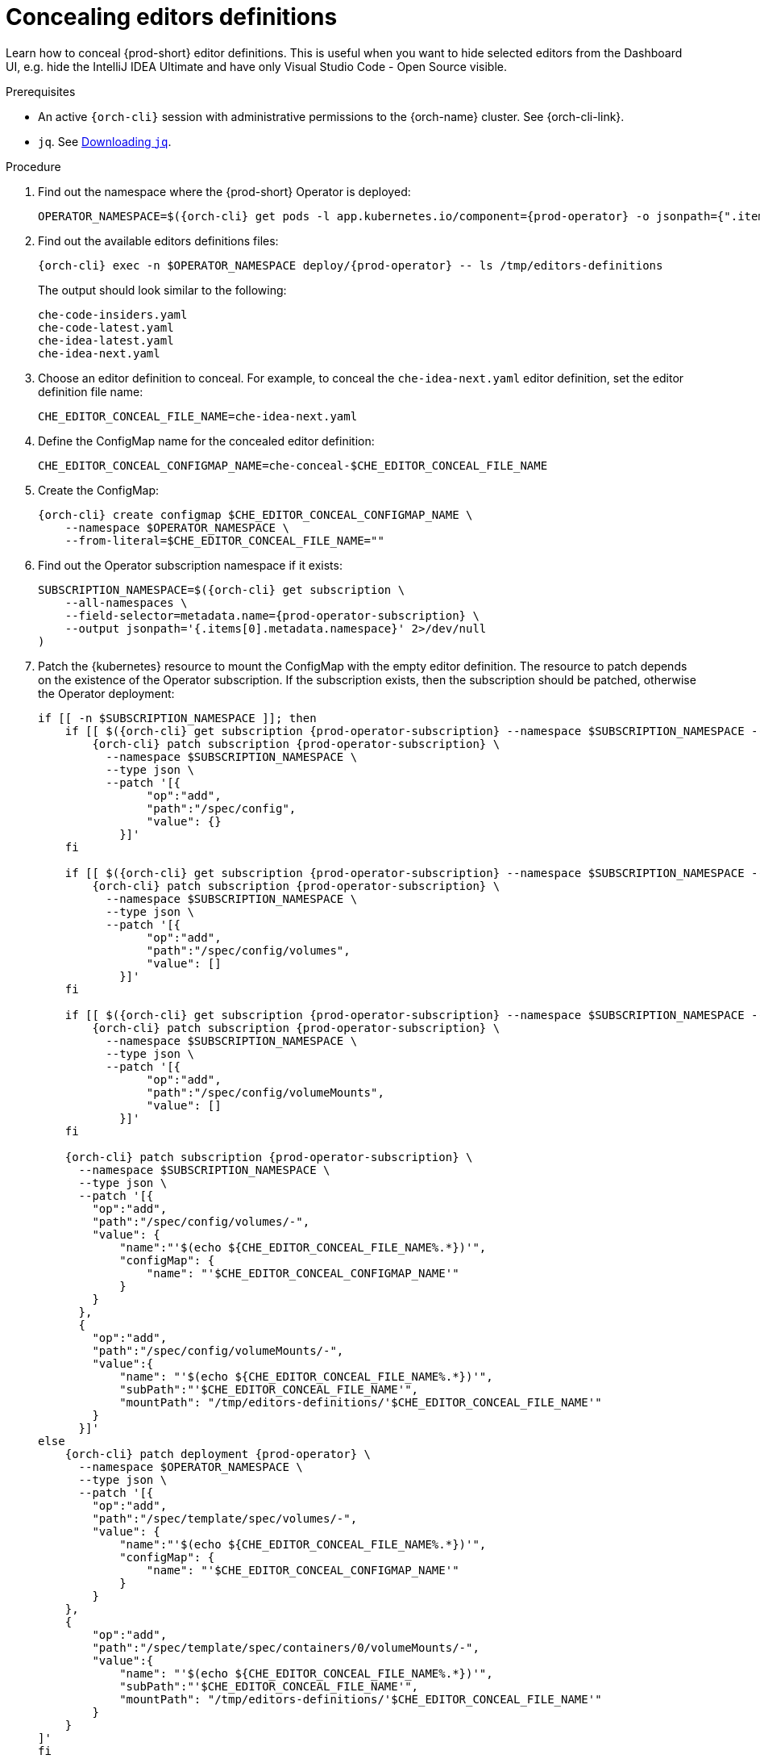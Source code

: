:_content-type: PROCEDURE
:description: Concealing editors definitions
:keywords: administration guide, concealing, dashboard, editors
:navtitle: Concealing editors definitions

[id="concealing-editors-definitions"]
= Concealing editors definitions

Learn how to conceal {prod-short} editor definitions. This is useful when you want to hide selected editors from the Dashboard UI, e.g. hide the IntelliJ IDEA Ultimate and have only Visual Studio Code - Open Source visible.

.Prerequisites

* An active `{orch-cli}` session with administrative permissions to the {orch-name} cluster. See {orch-cli-link}.

* `jq`. See link:https://stedolan.github.io/jq/download/[Downloading `jq`].

.Procedure

. Find out the namespace where the {prod-short} Operator is deployed:
+
[source,subs="+attributes"]
----
OPERATOR_NAMESPACE=$({orch-cli} get pods -l app.kubernetes.io/component={prod-operator} -o jsonpath={".items[0].metadata.namespace"} --all-namespaces)
----

. Find out the available editors definitions files:
+
[source,subs="+attributes"]
----
{orch-cli} exec -n $OPERATOR_NAMESPACE deploy/{prod-operator} -- ls /tmp/editors-definitions
----
The output should look similar to the following:
+
[source]
----
che-code-insiders.yaml
che-code-latest.yaml
che-idea-latest.yaml
che-idea-next.yaml
----

. Choose an editor definition to conceal.
For example, to conceal the `che-idea-next.yaml` editor definition, set the editor definition file name:
+
[source,subs="+attributes"]
----
CHE_EDITOR_CONCEAL_FILE_NAME=che-idea-next.yaml
----

. Define the ConfigMap name for the concealed editor definition:
+
[source,subs="+attributes"]
----
CHE_EDITOR_CONCEAL_CONFIGMAP_NAME=che-conceal-$CHE_EDITOR_CONCEAL_FILE_NAME
----

. Create the ConfigMap:
+
[source,subs="+attributes"]
----
{orch-cli} create configmap $CHE_EDITOR_CONCEAL_CONFIGMAP_NAME \
    --namespace $OPERATOR_NAMESPACE \
    --from-literal=$CHE_EDITOR_CONCEAL_FILE_NAME=""
----

. Find out the Operator subscription namespace if it exists:
+
[source,subs="+attributes"]
----
SUBSCRIPTION_NAMESPACE=$({orch-cli} get subscription \
    --all-namespaces \
    --field-selector=metadata.name={prod-operator-subscription} \
    --output jsonpath='{.items[0].metadata.namespace}' 2>/dev/null
)
----

. Patch the {kubernetes} resource to mount the ConfigMap with the empty editor definition. The resource to patch depends on the existence of the Operator subscription. If the subscription exists, then the subscription should be patched, otherwise the Operator deployment:
+
[source,subs="+attributes"]
----
if [[ -n $SUBSCRIPTION_NAMESPACE ]]; then
    if [[ $({orch-cli} get subscription {prod-operator-subscription} --namespace $SUBSCRIPTION_NAMESPACE --output jsonpath='{.spec.config}') == "" ]]; then
        {orch-cli} patch subscription {prod-operator-subscription} \
          --namespace $SUBSCRIPTION_NAMESPACE \
          --type json \
          --patch '[{
                "op":"add",
                "path":"/spec/config",
                "value": {}
            }]'
    fi

    if [[ $({orch-cli} get subscription {prod-operator-subscription} --namespace $SUBSCRIPTION_NAMESPACE --output jsonpath='{.spec.config.volumes}') == "" ]]; then
        {orch-cli} patch subscription {prod-operator-subscription} \
          --namespace $SUBSCRIPTION_NAMESPACE \
          --type json \
          --patch '[{
                "op":"add",
                "path":"/spec/config/volumes",
                "value": []
            }]'
    fi

    if [[ $({orch-cli} get subscription {prod-operator-subscription} --namespace $SUBSCRIPTION_NAMESPACE --output jsonpath='{.spec.config.volumeMounts}') == "" ]]; then
        {orch-cli} patch subscription {prod-operator-subscription} \
          --namespace $SUBSCRIPTION_NAMESPACE \
          --type json \
          --patch '[{
                "op":"add",
                "path":"/spec/config/volumeMounts",
                "value": []
            }]'
    fi

    {orch-cli} patch subscription {prod-operator-subscription} \
      --namespace $SUBSCRIPTION_NAMESPACE \
      --type json \
      --patch '[{
        "op":"add",
        "path":"/spec/config/volumes/-",
        "value": {
            "name":"'$(echo ${CHE_EDITOR_CONCEAL_FILE_NAME%.*})'",
            "configMap": {
                "name": "'$CHE_EDITOR_CONCEAL_CONFIGMAP_NAME'"
            }
        }
      },
      {
        "op":"add",
        "path":"/spec/config/volumeMounts/-",
        "value":{
            "name": "'$(echo ${CHE_EDITOR_CONCEAL_FILE_NAME%.*})'",
            "subPath":"'$CHE_EDITOR_CONCEAL_FILE_NAME'",
            "mountPath": "/tmp/editors-definitions/'$CHE_EDITOR_CONCEAL_FILE_NAME'"
        }
      }]'
else
    {orch-cli} patch deployment {prod-operator} \
      --namespace $OPERATOR_NAMESPACE \
      --type json \
      --patch '[{
        "op":"add",
        "path":"/spec/template/spec/volumes/-",
        "value": {
            "name":"'$(echo ${CHE_EDITOR_CONCEAL_FILE_NAME%.*})'",
            "configMap": {
                "name": "'$CHE_EDITOR_CONCEAL_CONFIGMAP_NAME'"
            }
        }
    },
    {
        "op":"add",
        "path":"/spec/template/spec/containers/0/volumeMounts/-",
        "value":{
            "name": "'$(echo ${CHE_EDITOR_CONCEAL_FILE_NAME%.*})'",
            "subPath":"'$CHE_EDITOR_CONCEAL_FILE_NAME'",
            "mountPath": "/tmp/editors-definitions/'$CHE_EDITOR_CONCEAL_FILE_NAME'"
        }
    }
]'
fi
----


.Additional resources

* xref:configuring-editors-definitions.adoc[]

* xref:configuring-default-editor-definition.adoc[]

* {editor-definition-samples-link}

